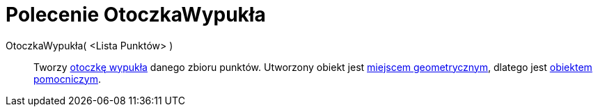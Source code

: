 = Polecenie OtoczkaWypukła
:page-en: commands/ConvexHull
ifdef::env-github[:imagesdir: /en/modules/ROOT/assets/images]

OtoczkaWypukła( <Lista Punktów> )::
  Tworzy https://pl.wikipedia.org/wiki/Otoczka_wypuk%C5%82a[otoczkę wypukła] danego zbioru punktów. Utworzony obiekt jest
  xref:/commands/MiejsceGeometryczne.adoc[miejscem geometrycznym], dlatego jest xref:/Obiekty_Swobodne_Zależne_i_Pomocnicze.adoc[obiektem pomocniczym].
